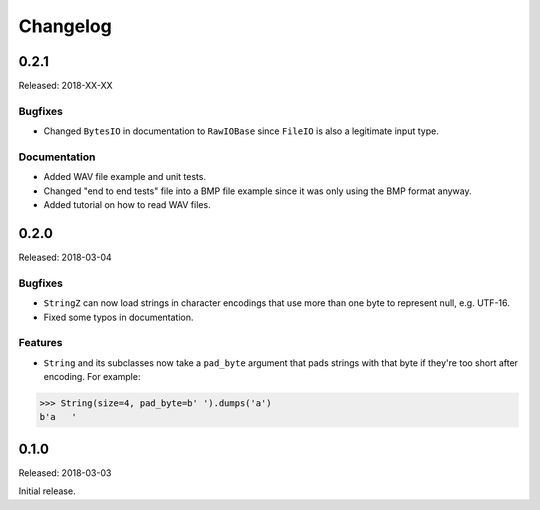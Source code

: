 Changelog
=========


0.2.1
-----

Released: 2018-XX-XX

Bugfixes
~~~~~~~~

* Changed ``BytesIO`` in documentation to ``RawIOBase`` since ``FileIO`` is also
  a legitimate input type.

Documentation
~~~~~~~~~~~~~

* Added WAV file example and unit tests.
* Changed "end to end tests" file into a BMP file example since it was only using
  the BMP format anyway.
* Added tutorial on how to read WAV files.


0.2.0
-----

Released: 2018-03-04

Bugfixes
~~~~~~~~

* ``StringZ`` can now load strings in character encodings that use more than one
  byte to represent null, e.g. UTF-16.
* Fixed some typos in documentation.

Features
~~~~~~~~

* ``String`` and its subclasses now take a ``pad_byte`` argument that pads strings
  with that byte if they're too short after encoding. For example:

.. code-block:: python

    >>> String(size=4, pad_byte=b' ').dumps('a')
    b'a   '


0.1.0
-----

Released: 2018-03-03

Initial release.
